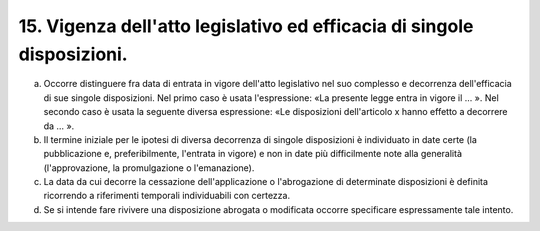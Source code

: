 15. Vigenza dell'atto legislativo ed efficacia di singole disposizioni. 
-----------------------------------------------------------------------

a) Occorre distinguere fra data di entrata in vigore dell'atto legislativo nel suo complesso e decorrenza dell'efficacia di sue singole disposizioni. Nel primo caso è usata l'espressione: «La presente legge entra in vigore il … ». Nel secondo caso è usata la seguente diversa espressione: «Le disposizioni dell'articolo x hanno effetto a decorrere da … ». 

b) Il termine iniziale per le ipotesi di diversa decorrenza di singole disposizioni è individuato in date certe (la pubblicazione e, preferibilmente, l'entrata in vigore) e non in date più difficilmente note alla generalità (l'approvazione, la promulgazione o l'emanazione). 

c) La data da cui decorre la cessazione dell'applicazione o l'abrogazione di determinate disposizioni è definita ricorrendo a riferimenti temporali individuabili con certezza. 

d) Se si intende fare rivivere una disposizione abrogata o modificata occorre specificare espressamente tale intento.
